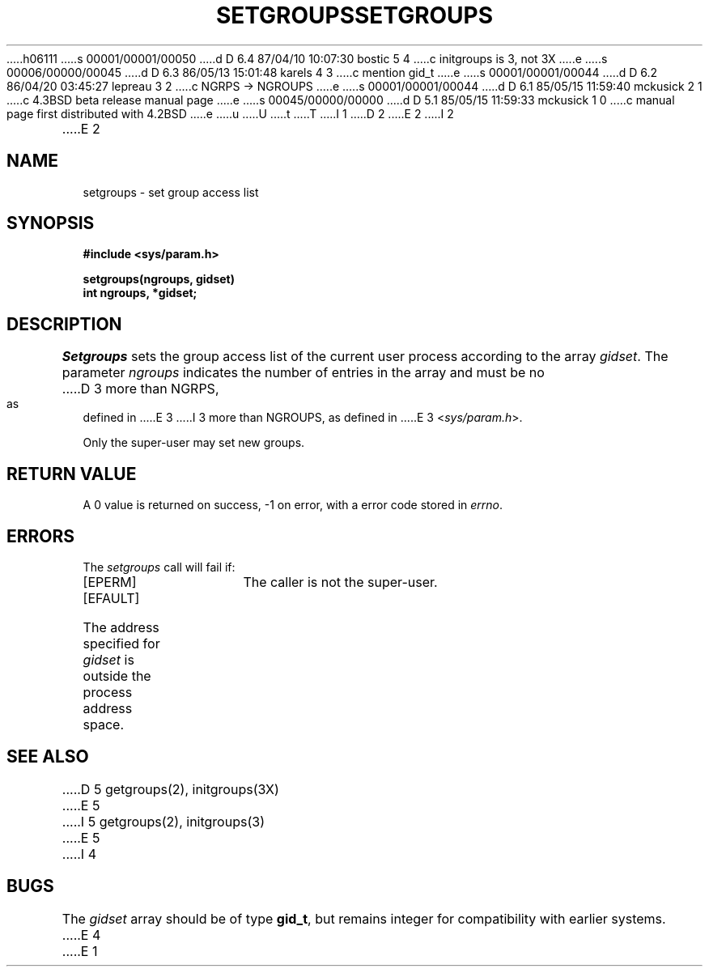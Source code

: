 h06111
s 00001/00001/00050
d D 6.4 87/04/10 10:07:30 bostic 5 4
c initgroups is 3, not 3X
e
s 00006/00000/00045
d D 6.3 86/05/13 15:01:48 karels 4 3
c mention gid_t
e
s 00001/00001/00044
d D 6.2 86/04/20 03:45:27 lepreau 3 2
c NGRPS -> NGROUPS
e
s 00001/00001/00044
d D 6.1 85/05/15 11:59:40 mckusick 2 1
c 4.3BSD beta release manual page
e
s 00045/00000/00000
d D 5.1 85/05/15 11:59:33 mckusick 1 0
c manual page first distributed with 4.2BSD
e
u
U
t
T
I 1
.\" Copyright (c) 1983 Regents of the University of California.
.\" All rights reserved.  The Berkeley software License Agreement
.\" specifies the terms and conditions for redistribution.
.\"
.\"	%W% (Berkeley) %G%
.\"
D 2
.TH SETGROUPS 2 "7 July 1983"
E 2
I 2
.TH SETGROUPS 2 "%Q%"
E 2
.UC 5
.SH NAME
setgroups \- set group access list
.SH SYNOPSIS
.nf
.ft B
#include <sys/param.h>
.PP
.ft B
setgroups(ngroups, gidset)
int ngroups, *gidset;
.fi
.SH DESCRIPTION
.I Setgroups
sets the group access list of the current user process
according to the array 
.IR gidset .
The parameter
.I ngroups
indicates the number of entries in the array and must be no
D 3
more than NGRPS, as defined in
E 3
I 3
more than NGROUPS, as defined in
E 3
.RI < sys/param.h >.
.PP
Only the super-user may set new groups.
.SH "RETURN VALUE
A 0 value is returned on success, \-1 on error, with
a error code stored in \fIerrno\fP.
.SH "ERRORS
The \fIsetgroups\fP call will fail if:
.TP 15
[EPERM]
The caller is not the super-user.
.TP 15
[EFAULT]
The address specified for \fIgidset\fP is outside the process
address space.
.SH "SEE ALSO
D 5
getgroups(2), initgroups(3X)
E 5
I 5
getgroups(2), initgroups(3)
E 5
I 4
.SH BUGS
The
.I gidset
array should be of type
.BR gid_t ,
but remains integer for compatibility with earlier systems.
E 4
E 1

